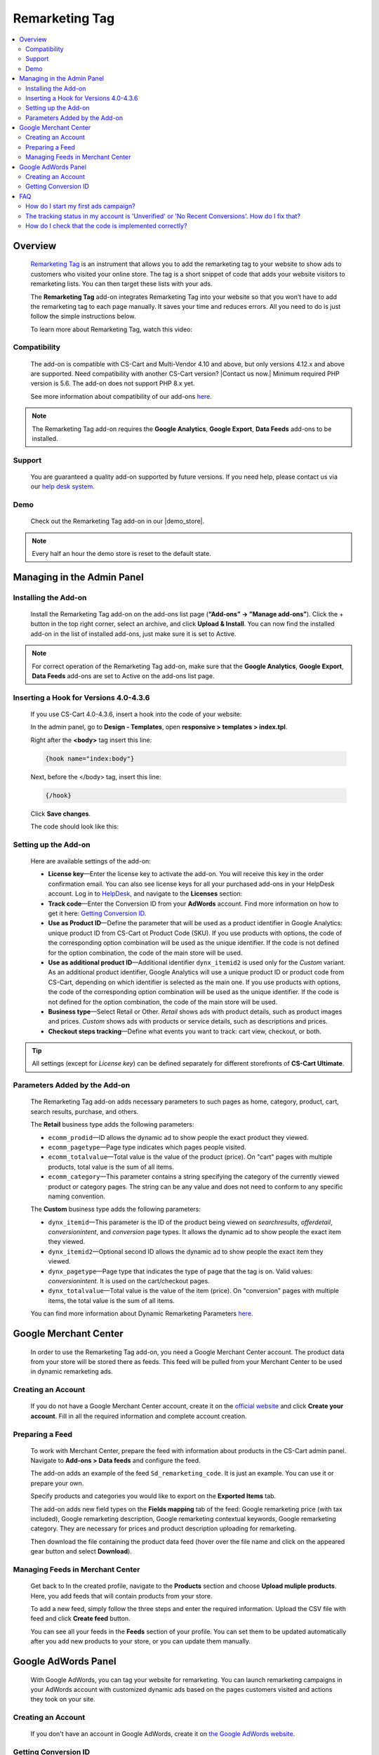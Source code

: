 **********************
Remarketing Tag
**********************

.. raw:: html

    <div class="buy-now">
        <a href="https://marketplace.simtechdev.com/landing/100000061" class="btn buy-now__btn">Buy now</a>
    </div>



.. contents::
    :local: 
    :depth: 2

--------
Overview
--------

    `Remarketing Tag <https://www.simtechdev.com/addons/marketing/google-remarketing.html>`_ is an instrument that allows you to add the remarketing tag to your website to show ads to customers who visited your online store. The tag is a short snippet of code that adds your website visitors to remarketing lists. You can then target these lists with your ads.

    The **Remarketing Tag** add-on integrates Remarketing Tag into your website so that you won’t have to add the remarketing tag to each page manually. It saves your time and reduces errors. All you need to do is just follow the simple instructions below.

    To learn more about Remarketing Tag, watch this video:

    .. raw:: html

        <iframe width="560" height="315" src="https://www.youtube.com/embed/8LmkmirpwH0" frameborder="0" allowfullscreen></iframe>

=============
Compatibility
=============

    The add-on is compatible with CS-Cart and Multi-Vendor 4.10 and above, but only versions 4.12.x and above are supported. Need compatibility with another CS-Cart version? |Contact us now.|
    Minimum required PHP version is 5.6. The add-on does not support PHP 8.x yet.

    See more information about compatibility of our add-ons `here <https://docs.cs-cart.com/marketplace-addons/compatibility/index.html>`_.

.. note::
    
    The Remarketing Tag add-on requires the **Google Analytics**, **Google Export**, **Data Feeds** add-ons to be installed. 


=======
Support
=======

    You are guaranteed a quality add-on supported by future versions. If you need help, please contact us via our `help desk system <https://helpdesk.cs-cart.com>`_.

====
Demo
====

    Check out the Remarketing Tag add-on in our |demo_store|.

.. |demo_store| raw:: html

   <!--noindex--><a href="http://google-remarketing.demo.simtechdev.com/" target="_blank" rel="nofollow">demo store</a><!--/noindex-->

.. note::
    
    Every half an hour the demo store is reset to the default state.

---------------------------
Managing in the Admin Panel
---------------------------

=====================
Installing the Add-on
=====================

    Install the Remarketing Tag add-on on the add-ons list page (**“Add-ons” → ”Manage add-ons”**).  Click the + button in the top right corner, select an archive, and click **Upload & Install**. You can now find the installed add-on in the list of installed add-ons, just make sure it is set to Active.

.. note:: For correct operation of the Remarketing Tag add-on, make sure that the **Google Analytics**, **Google Export**, **Data Feeds** add-ons are set to Active on the add-ons list page. 

=======================================
Inserting a Hook for Versions 4.0-4.3.6
=======================================

    If you use CS-Cart 4.0-4.3.6, insert a hook into the code of your website:

    In the admin panel, go to **Design - Templates**, open **responsive > templates > index.tpl**. 

    Right after the **<body>** tag insert this line:

    .. code::

        {hook name="index:body"}

    Next, before the </body> tag, insert this line:

    .. code::

        {/hook}

    Click **Save changes**.

    The code should look like this:

    .. fancybox:: img/Google-remarketing-tag_011.png
        :alt: inserting a hook

=====================
Setting up the Add-on
=====================

    Here are available settings of the add-on:

    .. fancybox:: img/Google-remarketing-tag_1.png
        :alt: add-on settings

    * **License key**—Enter the license key to activate the add-on. You will receive this key in the order confirmation email. You can also see license keys for all your purchased add-ons in your HelpDesk account. Log in to `HelpDesk <https://www.simtechdev.com/helpdesk>`_, and navigate to the **Licenses** section:

    * **Track code**—Enter the Conversion ID from your **AdWords** account. Find more information on how to get it here: `Getting Conversion ID`_.

    * **Use as Product ID**—Define the parameter that will be used as a product identifier in Google Analytics: unique product ID from CS-Cart ot Product Code (SKU). If you use products with options, the code of the corresponding option combination will be used as the unique identifier. If the code is not defined for the option combination, the code of the main store will be used.

    * **Use as additional product ID**—Additional identifier ``dynx_itemid2`` is used only for the *Custom* variant. As an additional product identifier, Google Analytics will use a unique product ID or product code from CS-Cart, depending on which identifier is selected as the main one. If you use products with options, the code of the corresponding option combination will be used as the unique identifier. If the code is not defined for the option combination, the code of the main store will be used.

    * **Business type**—Select Retail or Other. *Retail* shows ads with product details, such as product images and prices. *Custom* shows ads with products or service details, such as descriptions and prices.

    * **Checkout steps tracking**—Define what events you want to track: cart view, checkout, or both.

.. tip:: 

    All settings (except for *License key*) can be defined separately for different storefronts of **CS-Cart Ultimate**.

==============================
Parameters Added by the Add-on
==============================

    The Remarketing Tag add-on adds necessary parameters to such pages as home, category, product, cart, search results, purchase, and others.

    The **Retail** business type adds the following parameters:

    * ``ecomm_prodid``—ID allows the dynamic ad to show people the exact product they viewed.

    * ``ecomm_pagetype``—Page type indicates which pages people visited.

    * ``ecomm_totalvalue``—Total value is the value of the product (price). On "cart" pages with multiple products, total value is the sum of all items.

    * ``ecomm_category``—This parameter contains a string specifying the category of the currently viewed product or category pages. The string can be any value and does not need to conform to any specific naming convention.

    The **Custom** business type adds the following parameters:

    * ``dynx_itemid``—This parameter is the ID of the product being viewed on *searchresults*, *offerdetail*, *conversionintent*, and *conversion* page types. It allows the dynamic ad to show people the exact item they viewed.

    * ``dynx_itemid2``—Optional second ID allows the dynamic ad to show people the exact item they viewed.

    * ``dynx_pagetype``—Page type that indicates the type of page that the tag is on. Valid values: *conversionintent*. It is used on the cart/checkout pages.

    * ``dynx_totalvalue``—Total value is the value of the item (price). On "conversion" pages with multiple items, the total value is the sum of all items.

    You can find more information about Dynamic Remarketing Parameters `here <https://developers.google.com/adwords-remarketing-tag/parameters>`_.


----------------------
Google Merchant Center
----------------------

    In order to use the Remarketing Tag add-on, you need a Google Merchant Center account. The product data from your store will be stored there as feeds. This feed will be pulled from your Merchant Center to be used in dynamic remarketing ads.

===================
Creating an Account
===================

    If you do not have a Google Merchant Center account, create it on the `official website <https://www.google.com/retail/merchant-center/>`_ and click **Create your account**. Fill in all the required information and complete account creation.

================
Preparing a Feed
================

    To work with Merchant Center, prepare the feed with information about products in the CS-Cart admin panel. Navigate to **Add-ons > Data feeds** and configure the feed. 

    The add-on adds an example of the feed ``Sd_remarketing_code``. It is just an example. You can use it or prepare your own.

    Specify products and categories you would like to export on the **Exported Items** tab.

    .. fancybox:: img/Google-remarketing-tag_4.png
        :alt: add-ons list page
   
    The add-on adds new field types on the **Fields mapping** tab of the feed: Google remarketing price (with tax included), Google remarketing description, Google remarketing contextual keywords, Google remarketing category. They are necessary for prices and product description uploading for remarketing.

    .. fancybox:: img/Google-remarketing-tag_016.png
        :alt: feed settings

    Then download the file containing the product data feed (hover over the file name and click on the appeared gear button and select **Download**).

    .. fancybox:: img/Google-remarketing-tag_9.png
        :alt: add-ons list page
    

=================================
Managing Feeds in Merchant Center
=================================

    Get back to In the created profile, navigate to the **Products** section and choose **Upload muliple products**. Here, you add feeds that will contain products from your store. 

    .. fancybox:: img/Google-remarketing-tag_5.png
        :alt: feed settings

    To add a new feed, simply follow the three steps and enter the required information. Upload the CSV file with feed and click **Create feed** button.

    .. fancybox:: img/Google-remarketing-tag_6.png
        :alt: google merchant center

    You can see all your feeds in the **Feeds** section of your profile. You can set them to be updated automatically after you add new products to your store, or you can update them manually.

    .. fancybox:: img/Google-remarketing-tag_2.png
        :alt: managing feeds

--------------------
Google AdWords Panel
--------------------

    With Google AdWords, you can tag your website for remarketing. You can launch remarketing campaigns in your AdWords account with customized dynamic ads based on the pages customers visited and actions they took on your site. 

===================
Creating an Account
===================

   If you don't have an account in Google AdWords, create it on `the Google AdWords website <https://adwords.google.com>`_. 

=====================
Getting Conversion ID
=====================

    In your AdWords profile, click the tools icon and select **Audience manager**.

    .. fancybox:: img/Google-remarketing-tag_12.png
        :alt: Google AdWords. Shared library

    On the opened page, select **Audience sources** and in the **Google Ads tag** box click **Details**.

    .. fancybox:: img/Google-remarketing-tag_13.png
        :alt: Google AdWords. Remarketing tag

    Expend the tag settings and choose **Install the tag yourself**.

    .. fancybox:: img/Google-remarketing-tag_14.png
        :alt: dynamic remarketing tag

    In the box containing code, find the Conversion ID. Copy it.

    .. fancybox:: img/Google-remarketing-tag_15.png
        :alt: Remarketing tag. Track code ID

    Once you have the track code ID, you need to go to the admin panel of your store and enter this code in the add-on settings. Go to the **Add-ons list** page, find the Remarketing Tag add-on and click it. Paste the ID number into the **Track code** field.

    .. fancybox:: img/Google-remarketing-tag_1.png
        :alt: add-on settings

    You can specify different tracking codes for different storefronts.

---
FAQ
---

=====================================
How do I start my first ads campaign?
=====================================

The add-on implements remarketing tag on your website to transfer the data for remarketing campaigns to your Google Ads account, but launching the ads relates to the Google Ads service itself. Configuring the Google Ads account might be challenging. Please, seek assistance of a marketing specialist or Google Ads support. For more details, refer to `AdWords Help <https://support.google.com/adwords/topic/3119073?hl=en&ref_topic=3119115>`_.

================================================================================================
The tracking status in my account is 'Unverified' or 'No Recent Conversions'. How do I fix that?
================================================================================================

This issue is related to Google services. Please, contact Google Ads support.

======================================================
How do I check that the code is implemented correctly?
======================================================

Use the `Tag Assistant extension <https://chrome.google.com/webstore/detail/tag-assistant-legacy-by-g/kejbdjndbnbjgmefkgdddjlbokphdefk?hl=en>`_. Open the page of your website and check the Tag Assistant. Choose the **Google Ads Remarketing Tag** option.

    .. fancybox:: img/Google-remarketing-tag_3.png
        :alt: add-on settings
        :width: 400px

Click **Requests**.

    .. fancybox:: img/Google-remarketing-tag_7.png
        :alt: add-on settings
        :width: 400px

Scroll requests by clicking on the arrows.

    .. fancybox:: img/Google-remarketing-tag_17.png
        :alt: add-on settings
        :width: 400px
